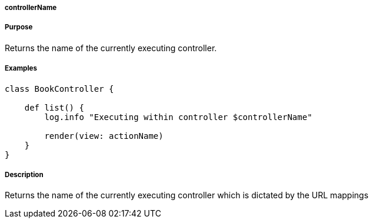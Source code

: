 
===== controllerName



===== Purpose


Returns the name of the currently executing controller.


===== Examples


[source,groovy]
----
class BookController {

    def list() {
        log.info "Executing within controller $controllerName"

        render(view: actionName)
    }
}
----


===== Description


Returns the name of the currently executing controller which is dictated by the URL mappings
